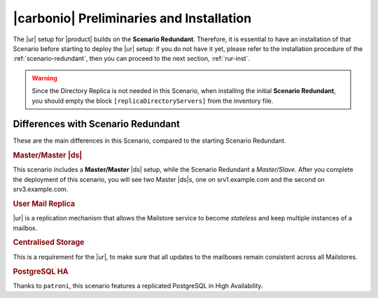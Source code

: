 .. _std-install:

===========================================
 |carbonio| Preliminaries and Installation
===========================================

The |ur| setup for |product| builds on the **Scenario
Redundant**. Therefore, it is essential to have an installation of
that Scenario before starting to deploy the |ur| setup: if you do not
have it yet, please refer to the installation procedure of the
:ref:`scenario-redundant`, then you can proceed to the next section,
:ref:`rur-inst`.

.. warning:: Since the Directory Replica is not needed in this
   Scenario, when installing the initial **Scenario Redundant**, you
   should empty the block ``[replicaDirectoryServers]`` from the
   inventory file.

Differences with Scenario Redundant
===================================

These are the main differences in this Scenario, compared to the
starting Scenario Redundant.

.. rubric:: Master/Master |ds|

This scenario includes a **Master/Master** |ds| setup, while the
Scenario Redundant a *Master/Slave*. After you complete the deployment
of this scenario, you will see two Master |ds|\s, one on
srv1.example.com and the second on srv3.example.com.

.. rubric:: User Mail Replica

|ur| is a replication mechanism that allows the Mailstore service to become
*stateless* and keep multiple instances of a mailbox.

.. seealso:: The |ur| functionality, along with various commands to
   manage and interact with it by CLI, is described in Section :ref:`activereplica`

.. rubric:: Centralised Storage

This is a requirement for the |ur|, to make sure that all updates to
the mailboxes remain consistent across all Mailstores.

.. rubric:: PostgreSQL HA

Thanks to ``patroni``, this scenario features a replicated PostgreSQL
in High Availability.
